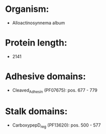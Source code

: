 * Organism:
- Alloactinosynnema album
* Protein length:
- 2141
* Adhesive domains:
- Cleaved_Adhesin (PF07675): pos. 677 - 779
* Stalk domains:
- CarboxypepD_reg (PF13620): pos. 500 - 577

